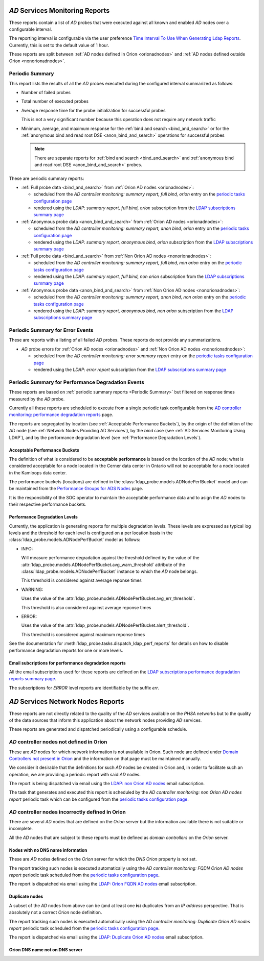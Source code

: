 `AD` Services Monitoring Reports
================================

These reports contain a list of `AD` probes that were executed against all
known and enabled `AD` nodes over a configurable interval.

The reporting interval is configurable via the user preference `Time Interval
To Use When Generating Ldap Reports
</../../../admin/dynamic_preferences/globalpreferencemodel/?q=ldap_reports_period>`__.
Currently, this is set to the default value of 1 hour.

These reports are split between :ref:`AD nodes defined in Orion <orionadnodes>`
and :ref:`AD nodes defined outside Orion <nonorionadnodes>`.

Periodic Summary
----------------

This report lists the results of all the `AD` probes executed during the
configured interval summarized as follows:

* Number of failed probes

* Total number of executed probes

* Average response time for the probe initialization for successful probes

  This is not a very significant number because this operation does not
  require any network traffic

* Minimum, average, and maximum response for the
  :ref:`bind and search <bind_and_search>` or for the
  :ref:`anonymous bind and read root DSE <anon_bind_and_search>` operations
  for successful probes

  .. note::

    There are separate reports for :ref:`bind and search
    <bind_and_search>` and :ref:`anonymous bind and read root DSE
    <anon_bind_and_search>` probes.

These are periodic summary reports:

* :ref:`Full probe data <bind_and_search>` from :ref:`Orion AD nodes
  <orionadnodes>`:

  * scheduled from the `AD controller monitoring: summary report, full bind,
    orion` entry on the `periodic tasks configuration page
    </../../../admin/django_celery_beat/periodictask/>`__

  * rendered using the `LDAP: summary report, full bind, orion` subscription
    from the `LDAP subscriptions summary page
    </../../../admin/ssl_cert_tracker/subscription/?q=LDAP%3A>`__

* :ref:`Anonymous probe data <anon_bind_and_search>` from :ref:`Orion AD nodes
  <orionadnodes>`:

  * scheduled from the `AD controller monitoring: summary report, anon bind,
    orion` entry on the `periodic tasks configuration page
    </../../../admin/django_celery_beat/periodictask/>`__

  * rendered using the `LDAP: summary report, anonymous bind, orion`
    subscription from the `LDAP subscriptions summary page
    </../../../admin/ssl_cert_tracker/subscription/?q=LDAP%3A>`__

* :ref:`Full probe data <bind_and_search>` from :ref:`Non Orion AD nodes
  <nonorionadnodes>`:

  * scheduled from the `AD controller monitoring: summary report, full bind,
    non orion` entry on the `periodic tasks configuration page
    </../../../admin/django_celery_beat/periodictask/>`__

  * rendered using the `LDAP: summary report, full bind, non orion`
    subscription from the `LDAP subscriptions summary page
    </../../../admin/ssl_cert_tracker/subscription/?q=LDAP%3A>`__

* :ref:`Anonymous probe data <anon_bind_and_search>` from :ref:`Non Orion AD
  nodes <nonorionadnodes>`:

  * scheduled from the `AD controller monitoring: summary report, anon bind,
    non orion` entry on the `periodic tasks configuration page
    </../../../admin/django_celery_beat/periodictask/>`__

  * rendered using the `LDAP: summary report, anonymous bind, non orion`
    subscription from the `LDAP subscriptions summary page
    </../../../admin/ssl_cert_tracker/subscription/?q=LDAP%3A>`__


Periodic Summary for Error Events
---------------------------------

These are reports with a listing of all failed `AD` probes. These reports do
not provide any summarizations.

* `AD` probe errors for :ref:`Orion AD nodes <orionadnodes>` and
  :ref:`Non Orion AD nodes <nonorionadnodes>`:

  * scheduled from the `AD controller monitoring: error summary report` entry
    on the `periodic tasks configuration page
    </../../../admin/django_celery_beat/periodictask/>`__

  * rendered using the `LDAP: error report` subscription
    from the `LDAP subscriptions summary page
    </../../../admin/ssl_cert_tracker/subscription/?q=LDAP%3A>`__


Periodic Summary for Performance Degradation Events
---------------------------------------------------

These reports are based on :ref:`periodic summary reports <Periodic Summary>`
but filtered on response times measured by the `AD` probe.

Currently all these reports are scheduled to execute from a single periodic
task configurable from the `AD controller monitoring: performance degradation reports
</../../../admin/django_celery_beat/periodictask/?q=performance+degradation+reports>`__
page.

The reports are segregated by location (see :ref:`Acceptable Performance
Buckets`), by the origin of the definition of the `AD` node (see :ref:`Network
Nodes Providing AD Services`), by the `bind` case (see :ref:`AD Services
Monitoring Using LDAP`), and by the performance degradation level (see
:ref:`Performance Degradation Levels`).

Acceptable Performance Buckets
^^^^^^^^^^^^^^^^^^^^^^^^^^^^^^

The definition of what is considered to be **acceptable performance** is based
on the location of the `AD` node; what is considered acceptable for a node
located in the Cerner data center in Ontario will not be acceptable for a
node located in the Kamloops data center.

The performance buckets (locations) are defined in the
:class:`ldap_probe.models.ADNodePerfBucket` model and can be maintained from
the `Performance Groups for ADS Nodes
</../../../admin/ldap_probe/adnodeperfbucket/>`__ page.

It is the responsibility of the SOC operator to maintain the acceptable
performance data and to asign the `AD` nodes to their respective performance
buckets.

Performance Degradation Levels
^^^^^^^^^^^^^^^^^^^^^^^^^^^^^^

Currently, the application is generating reports for multiple degradation
levels. These levels are expressed as typical log levels and the threshold
for each level is configured on a per location basis in the
:class:`ldap_probe.models.ADNodePerfBucket` model as follows:

* INFO:

  Will measure performance degradation against the threshold
  defined by the value of the
  :attr:`ldap_probe.models.ADNodePerfBucket.avg_warn_threshold`
  attribute of the :class:`ldap_probe.models.ADNodePerfBucket` instance
  to which the `AD` node belongs.

  This threshold is considered against average reponse times

* WARNING:

  Uses the value of the
  :attr:`ldap_probe.models.ADNodePerfBucket.avg_err_threshold`.

  This threshold is also considered against average reponse times

* ERROR:

  Uses the value of the
  :attr:`ldap_probe.models.ADNodePerfBucket.alert_threshold`.

  This threshold is considered against maximum reponse times

See the documentation for :meth:`ldap_probe.tasks.dispatch_ldap_perf_reports`
for details on how to disable performance degradation reports for one or more
levels.

Email subcriptions for performance degradation reports
^^^^^^^^^^^^^^^^^^^^^^^^^^^^^^^^^^^^^^^^^^^^^^^^^^^^^^

All the email subscriptions used for these reports are defined on the
`LDAP subscriptions performance degradation reports summary page
</../../../admin/ssl_cert_tracker/subscription/?q=degrade>`__.

The subscriptions for `ERROR` level reports are identifiable by the suffix
`err`.

`AD` Services Network Nodes Reports
===================================

These reports are not directly related to the quality of the `AD` services
available on the `PHSA` networks but to the quality of the data sources
that inform this application about the network nodes providing `AD` services.

These reports are generated and dispatched periodically using a configurable
schedule.

`AD` controller nodes not defined in Orion
------------------------------------------

These are `AD` nodes for which network information is not available in Orion.
Such node are defined under `Domain Controllers not present in Orion
</../../../admin/ldap_probe/nonorionadnode/>`__ and the information on that
page must be maintained manually.

We consider it desirable that the definitions for such `AD` nodes be created
in Orion and, in order to facilitate such an operation, we are providing a
periodic report with said `AD` nodes.

The report is being dispatched via email using the `LDAP: non Orion AD nodes
<../../../admin/ssl_cert_tracker/subscription/?q=LDAP%3A+non+Orion+AD+nodes>`__
email subscription.

The task that generates and executed this report is scheduled by the
`AD controller monitoring: non Orion AD nodes report` periodic task which can be
configured from the `periodic tasks configuration page
</../../../admin/django_celery_beat/periodictask/>`__.

`AD` controller nodes incorrectly defined in Orion
--------------------------------------------------

There are several `AD` nodes that are defined on the `Orion` server but the
information available there is not suitable or incomplete.

All the `AD` nodes that are subject to these reports must be defined as
`domain controllers` on the `Orion` server.


Nodes with no DNS name information
^^^^^^^^^^^^^^^^^^^^^^^^^^^^^^^^^^

These are `AD` nodes defined on the `Orion` server for which the `DNS` `Orion`
property is not set.

The report tracking such nodes is executed automatically using the
`AD controller monitoring: FQDN Orion AD nodes report` periodic task
scheduled from the `periodic tasks configuration page
</../../../admin/django_celery_beat/periodictask/>`__.

The report is dispatched via email using the `LDAP: Orion FQDN AD nodes
</../../../admin/ssl_cert_tracker/subscription/?q=LDAP%3A+Orion+FQDN+AD+nodes>`__
email subscription.


Duplicate nodes
^^^^^^^^^^^^^^^

A subset of the `AD` nodes from above can be (and at least one **is**)
duplicates from an `IP address` perspective. That is absolutely not a correct
`Orion` node definition.

The report tracking such nodes is executed automatically using the
`AD controller monitoring: Duplicate Orion AD nodes report` periodic task
scheduled from the `periodic tasks configuration page
</../../../admin/django_celery_beat/periodictask/>`__.

The report is dispatched via email using the `LDAP: Duplicate Orion AD nodes
</../../../admin/ssl_cert_tracker/subscription/?q=LDAP%3A+Duplicate+Orion+AD+nodes>`__
email subscription.



Orion DNS name not on DNS server
^^^^^^^^^^^^^^^^^^^^^^^^^^^^^^^^

.. todo::

    See `<https://trello.com/c/Y2gHblhU>`__.